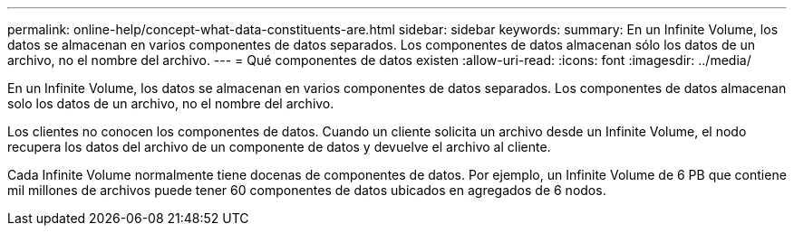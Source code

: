 ---
permalink: online-help/concept-what-data-constituents-are.html 
sidebar: sidebar 
keywords:  
summary: En un Infinite Volume, los datos se almacenan en varios componentes de datos separados. Los componentes de datos almacenan sólo los datos de un archivo, no el nombre del archivo. 
---
= Qué componentes de datos existen
:allow-uri-read: 
:icons: font
:imagesdir: ../media/


[role="lead"]
En un Infinite Volume, los datos se almacenan en varios componentes de datos separados. Los componentes de datos almacenan solo los datos de un archivo, no el nombre del archivo.

Los clientes no conocen los componentes de datos. Cuando un cliente solicita un archivo desde un Infinite Volume, el nodo recupera los datos del archivo de un componente de datos y devuelve el archivo al cliente.

Cada Infinite Volume normalmente tiene docenas de componentes de datos. Por ejemplo, un Infinite Volume de 6 PB que contiene mil millones de archivos puede tener 60 componentes de datos ubicados en agregados de 6 nodos.
